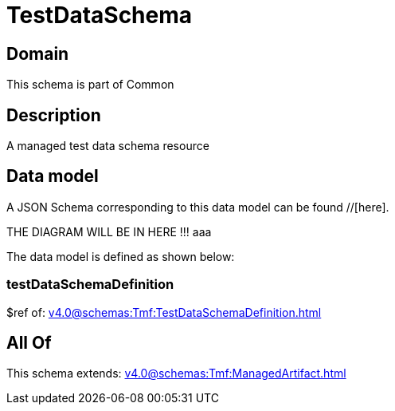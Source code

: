 = TestDataSchema

[#domain]
== Domain

This schema is part of Common

[#description]
== Description
A managed test data schema resource


[#data_model]
== Data model

A JSON Schema corresponding to this data model can be found //[here].

THE DIAGRAM WILL BE IN HERE !!!
aaa

The data model is defined as shown below:


=== testDataSchemaDefinition
$ref of: xref:v4.0@schemas:Tmf:TestDataSchemaDefinition.adoc[]


[#all_of]
== All Of

This schema extends: xref:v4.0@schemas:Tmf:ManagedArtifact.adoc[]
